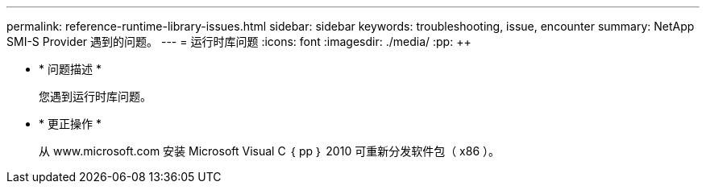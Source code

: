 ---
permalink: reference-runtime-library-issues.html 
sidebar: sidebar 
keywords: troubleshooting, issue, encounter 
summary: NetApp SMI-S Provider 遇到的问题。 
---
= 运行时库问题
:icons: font
:imagesdir: ./media/
:pp: &#43;&#43;


* * 问题描述 *
+
您遇到运行时库问题。

* * 更正操作 *
+
从 www.microsoft.com 安装 Microsoft Visual C ｛ pp ｝ 2010 可重新分发软件包（ x86 ）。


